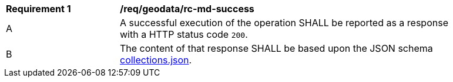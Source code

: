 [[req_geodata_rc-md-success]]
[width="90%",cols="2,6a"]
|===
^|*Requirement {counter:req-id}* |*/req/geodata/rc-md-success* 
^|A |A successful execution of the operation SHALL be reported as a response with a HTTP status code `200`.
^|B |The content of that response SHALL be based upon the JSON schema link:http://schemas.opengis.net/ogcapi/common/part2/1.0/schemas/collections.json[collections.json].
|===
